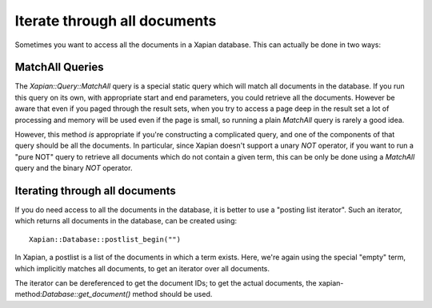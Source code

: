 Iterate through all documents
=============================

Sometimes you want to access all the documents in a Xapian database.  This can actually be done in two ways:

MatchAll Queries
----------------

The `Xapian::Query::MatchAll` query is a special static query which will match all documents in the database.
If you run this query on its own, with appropriate start and end parameters, you could retrieve all the documents.
However be aware that even if you paged through the result sets, when you try to access a page deep in the result
set a lot of processing and memory will be used even if the page is small, so running a plain `MatchAll` query is
rarely a good idea.

However, this method *is* appropriate if you're constructing a complicated query, and one of the components of that
query should be all the documents.  In particular, since Xapian doesn't support a unary `NOT` operator, if you want to
run a "pure NOT" query to retrieve all documents which do not contain a given term, this can be only be done using a
`MatchAll` query and the binary `NOT` operator.

.. todo: Need an example here, and probably some rewording of the previous paragraph.

.. note: MatchAll queries can also be created by constructing a query with an empty term: the MatchAll class is
.. syntactic sugar for this, and avoids you needing to create an instance of a query for this.

Iterating through all documents
-------------------------------

If you do need access to all the documents in the database, it is better to use a "posting list iterator".
Such an iterator, which returns all documents in the database, can be created using::

    Xapian::Database::postlist_begin("")

In Xapian, a postlist is a list of the documents in which a term exists.  Here, we're again using the special
"empty" term, which implicitly matches all documents, to get an iterator over all documents.

The iterator can be dereferenced to get the document IDs; to get the actual documents, the
xapian-method:`Database::get_document()` method should be used.

.. todo: Need an example here, and probably some rewording.
